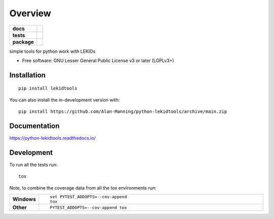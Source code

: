 ========
Overview
========

.. start-badges

.. list-table::
    :stub-columns: 1

    * - docs
      - |docs|
    * - tests
      - |github-actions| |codecov|
    * - package
      - |version| |wheel| |supported-versions| |supported-implementations| |commits-since|
.. |docs| image:: https://readthedocs.org/projects/python-lekidtools/badge/?style=flat
    :target: https://readthedocs.org/projects/python-lekidtools/
    :alt: Documentation Status

.. |github-actions| image:: https://github.com/Alan-Manning/python-lekidtools/actions/workflows/github-actions.yml/badge.svg
    :alt: GitHub Actions Build Status
    :target: https://github.com/Alan-Manning/python-lekidtools/actions

.. |codecov| image:: https://codecov.io/gh/Alan-Manning/python-lekidtools/branch/main/graphs/badge.svg?branch=main
    :alt: Coverage Status
    :target: https://app.codecov.io/github/Alan-Manning/python-lekidtools

.. |version| image:: https://img.shields.io/pypi/v/lekidtools.svg
    :alt: PyPI Package latest release
    :target: https://pypi.org/project/lekidtools

.. |wheel| image:: https://img.shields.io/pypi/wheel/lekidtools.svg
    :alt: PyPI Wheel
    :target: https://pypi.org/project/lekidtools

.. |supported-versions| image:: https://img.shields.io/pypi/pyversions/lekidtools.svg
    :alt: Supported versions
    :target: https://pypi.org/project/lekidtools

.. |supported-implementations| image:: https://img.shields.io/pypi/implementation/lekidtools.svg
    :alt: Supported implementations
    :target: https://pypi.org/project/lekidtools

.. |commits-since| image:: https://img.shields.io/github/commits-since/Alan-Manning/python-lekidtools/v0.0.0.svg
    :alt: Commits since latest release
    :target: https://github.com/Alan-Manning/python-lekidtools/compare/v0.0.0...main



.. end-badges

simple tools for python work with LEKIDs

* Free software: GNU Lesser General Public License v3 or later (LGPLv3+)

Installation
============

::

    pip install lekidtools

You can also install the in-development version with::

    pip install https://github.com/Alan-Manning/python-lekidtools/archive/main.zip


Documentation
=============


https://python-lekidtools.readthedocs.io/


Development
===========

To run all the tests run::

    tox

Note, to combine the coverage data from all the tox environments run:

.. list-table::
    :widths: 10 90
    :stub-columns: 1

    - - Windows
      - ::

            set PYTEST_ADDOPTS=--cov-append
            tox

    - - Other
      - ::

            PYTEST_ADDOPTS=--cov-append tox
